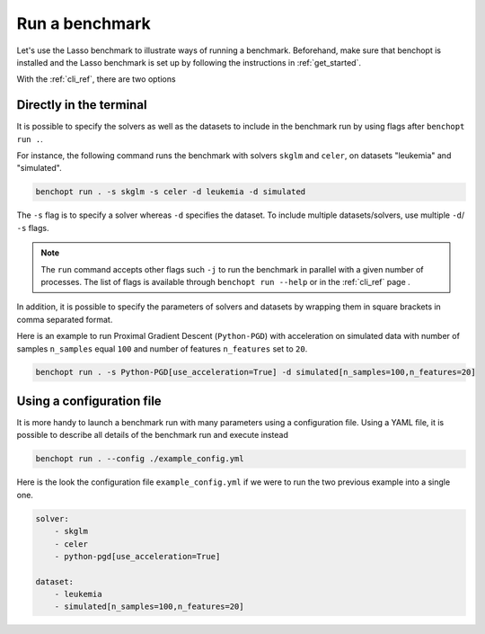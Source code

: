 .. _run_benchmark:

Run a benchmark
===============

Let's use the Lasso benchmark to illustrate ways of running a benchmark.
Beforehand, make sure that benchopt is installed and the Lasso benchmark is set up by following the instructions in :ref:`get_started`.

With the :ref:`cli_ref`, there are two options

Directly in the terminal
------------------------

It is possible to specify the solvers as well as the datasets
to include in the benchmark run by using flags after ``benchopt run .``.

For instance, the following command runs the benchmark with solvers
``skglm`` and ``celer``, on datasets "leukemia" and "simulated".

.. code-block:: bash

    benchopt run . -s skglm -s celer -d leukemia -d simulated

The ``-s`` flag is to specify a solver whereas ``-d`` specifies the dataset.
To include multiple datasets/solvers, use multiple ``-d``/ ``-s`` flags.

.. note::

    The ``run`` command accepts other flags such ``-j`` to run the benchmark in parallel with a given number of processes.
    The list of flags is available through ``benchopt run --help`` or in the :ref:`cli_ref` page .

In addition, it is possible to specify the parameters of solvers and datasets by wrapping them in square brackets in comma separated format.

Here is an example to run Proximal Gradient Descent (``Python-PGD``) with acceleration on simulated data with number of samples ``n_samples`` equal ``100`` and number of features ``n_features`` set to ``20``.

.. code-block:: bash

    benchopt run . -s Python-PGD[use_acceleration=True] -d simulated[n_samples=100,n_features=20]


.. _run_with_config_file:

Using a configuration file
--------------------------

It is more handy to launch a benchmark run with many parameters using a configuration file.
Using a YAML file, it is possible to describe all details of the benchmark run and execute instead

.. code-block:: bash

    benchopt run . --config ./example_config.yml

Here is the look the configuration file ``example_config.yml`` if we were to run the two previous example into a single one.

.. code-block:: yml

    solver:
        - skglm
        - celer
        - python-pgd[use_acceleration=True]

    dataset:
        - leukemia
        - simulated[n_samples=100,n_features=20]
